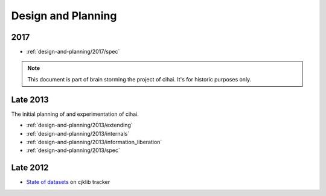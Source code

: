 .. _design-and-planning:

===================
Design and Planning
===================

2017
----

- :ref:`design-and-planning/2017/spec`

.. note::

    This document is part of brain storming the project of cihai. It's for
    historic purposes only.

Late 2013
---------

The initial planning of and experimentation of cihai.

- :ref:`design-and-planning/2013/extending`
- :ref:`design-and-planning/2013/internals`
- :ref:`design-and-planning/2013/information_liberation`
- :ref:`design-and-planning/2013/spec`

Late 2012
---------

- `State of datasets`_ on cjklib tracker

.. _State of datasets: https://github.com/cburgmer/cjklib/issues/3

